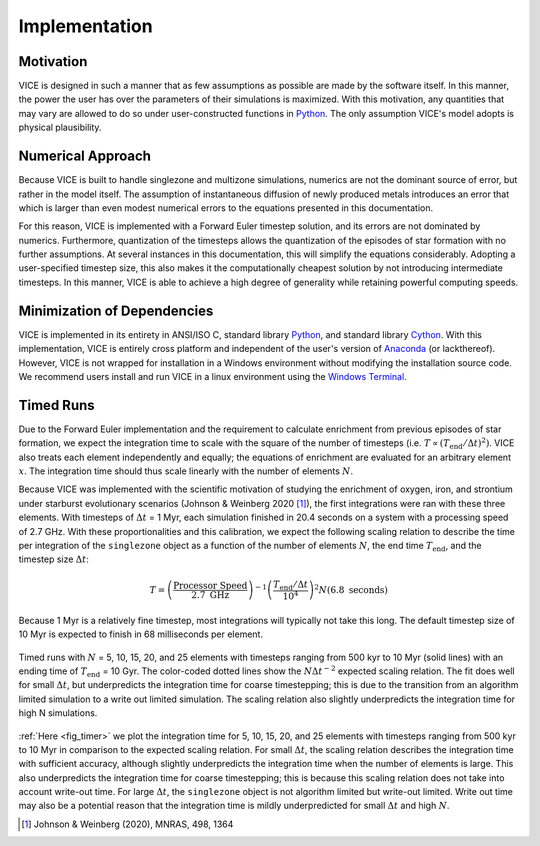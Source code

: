 
.. _implementation: 

Implementation
==============

Motivation
----------
VICE is designed in such a manner that as few assumptions as possible are made 
by the software itself. In this manner, the power the user has over the 
parameters of their simulations is maximized. With this motivation, any 
quantities that may vary are allowed to do so under user-constructed functions 
in Python_. The only assumption VICE's model adopts is physical plausibility. 

.. _Python: https://www.python.org/ 

Numerical Approach 
------------------
Because VICE is built to handle singlezone and multizone simulations, numerics 
are not the dominant source of error, but rather in the model itself. The 
assumption of instantaneous diffusion of newly produced metals introduces an 
error that which is larger than even modest numerical errors to the equations 
presented in this documentation. 

For this reason, VICE is implemented with a Forward Euler timestep solution, 
and its errors are not dominated by numerics. Furthermore, quantization of the 
timesteps allows the quantization of the episodes of star formation with no 
further assumptions. At several instances in this documentation, this will 
simplify the equations considerably. Adopting a user-specified timestep size, 
this also makes it the computationally cheapest solution by not introducing 
intermediate timesteps. In this manner, VICE is able to achieve a high degree 
of generality while retaining powerful computing speeds. 

Minimization of Dependencies
----------------------------
VICE is implemented in its entirety in ANSI/ISO C, standard library Python_, 
and standard library Cython_. With this implementation, VICE is entirely 
cross platform and independent of the user's version of Anaconda_ (or 
lackthereof). However, VICE is not wrapped for installation in a Windows 
environment without modifying the installation source code. We recommend users 
install and run VICE in a linux environment using the `Windows Terminal`__. 

__ windows_terminal_ 
.. _Cython: https://cython.org/
.. _Anaconda: https://www.anaconda.com/ 
.. _windows_terminal: https://www.microsoft.com/en-us/p/windows-terminal-preview/9n0dx20hk701?activetab=pivot:overviewtab 

Timed Runs 
----------
Due to the Forward Euler implementation and the requirement to calculate 
enrichment from previous episodes of star formation, we expect the integration 
time to scale with the square of the number of timesteps (i.e. 
:math:`T \propto (T_\text{end}/\Delta t)^2)`. VICE also treats each element 
independently and equally; the equations of enrichment are evaluated for 
an arbitrary element :math:`x`. The integration time should thus scale 
linearly with the number of elements :math:`N`. 

Because VICE was implemented with the scientific motivation of studying the 
enrichment of oxygen, iron, and strontium under starburst evolutionary 
scenarios (Johnson & Weinberg 2020 [1]_), the first integrations were ran 
with these three elements. With timesteps of :math:`\Delta t` = 1 Myr, each 
simulation finished in 20.4 seconds on a system with a processing speed of 
2.7 GHz. With these proportionalities and this calibration, we expect the 
following scaling relation to describe the time per integration of the 
``singlezone`` object as a function of the number of elements :math:`N`, the 
end time :math:`T_\text{end}`, and the timestep size :math:`\Delta t`: 

.. math:: T = \left(\frac{\text{Processor Speed}}{2.7\text{ GHz}}\right)^{-1} 
	\left(\frac{T_\text{end}/\Delta t}{10^4}\right)^2 
	N(6.8\text{ seconds}) 

Because 1 Myr is a relatively fine timestep, most integrations will typically 
not take this long. The default timestep size of 10 Myr is expected to finish 
in 68 milliseconds per element. 

.. _fig_timer: 

.. figure:: ../timer/timer.png 
	:align: center 

	Timed runs with :math:`N` = 5, 10, 15, 20, and 25 elements with timesteps 
	ranging from 500 kyr to 10 Myr (solid lines) with an ending time of 
	:math:`T_\text{end}` = 10 Gyr. The color-coded dotted lines show the 
	:math:`N\Delta t^{-2}` expected scaling relation. The fit does well for 
	small :math:`\Delta t`, but underpredicts the integration time for coarse 
	timestepping; this is due to the transition from an algorithm limited 
	simulation to a write out limited simulation. The scaling relation also 
	slightly underpredicts the integration time for high N simulations. 

:ref:`Here <fig_timer>` we plot the integration time for 5, 10, 15, 20, and 
25 elements with timesteps ranging from 500 kyr to 10 Myr in comparison to the 
expected scaling relation. For small :math:`\Delta t`, the scaling relation 
describes the integration time with sufficient accuracy, although slightly 
underpredicts the integration time when the number of elements is large. This 
also underpredicts the integration time for coarse timestepping; this is 
because this scaling relation does not take into account write-out time. For 
large :math:`\Delta t`, the ``singlezone`` object is not algorithm limited 
but write-out limited. Write out time may also be a potential reason that 
the integration time is mildly underpredicted for small :math:`\Delta t` and 
high :math:`N`. 


.. [1] Johnson & Weinberg (2020), MNRAS, 498, 1364 

